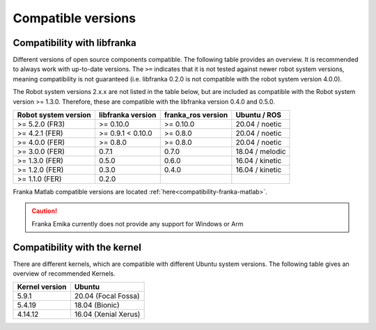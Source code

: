 Compatible versions
===================

.. _compatibility-libfranka:

Compatibility with libfranka
----------------------------

Different versions of open source components compatible.
The following table provides an overview. It is recommended to always work with up-to-date versions.
The ``>=`` indicates that it is not tested against newer robot system versions, meaning
compatibility is not guaranteed (i.e. libfranka 0.2.0 is not compatible with the robot
system version 4.0.0).

The Robot system versions 2.x.x are not listed in the table below,
but are included as compatible with the Robot system version >= 1.3.0. Therefore, these are
compatible with the libfranka version 0.4.0 and 0.5.0.

+----------------------+-------------------+--------------------+-----------------+
| Robot system version | libfranka version | franka_ros version | Ubuntu / ROS    |
+======================+===================+====================+=================+
| >= 5.2.0 (FR3)       | >= 0.10.0         | >= 0.10.0          | 20.04 / noetic  |
+----------------------+-------------------+--------------------+-----------------+
| >= 4.2.1 (FER)       | >= 0.9.1 < 0.10.0 | >= 0.8.0           | 20.04 / noetic  |
+----------------------+-------------------+--------------------+-----------------+
| >= 4.0.0 (FER)       | >= 0.8.0          | >= 0.8.0           | 20.04 / noetic  |
+----------------------+-------------------+--------------------+-----------------+
| >= 3.0.0 (FER)       | 0.7.1             | 0.7.0              | 18.04 / melodic |
+----------------------+-------------------+--------------------+-----------------+
| >= 1.3.0 (FER)       | 0.5.0             | 0.6.0              | 16.04 / kinetic |
+----------------------+-------------------+--------------------+-----------------+
| >= 1.2.0 (FER)       | 0.3.0             | 0.4.0              | 16.04 / kinetic |
+----------------------+-------------------+--------------------+-----------------+
| >= 1.1.0 (FER)       | 0.2.0             |                    |                 |
+----------------------+-------------------+--------------------+-----------------+

Franka Matlab compatible versions are located :ref:`here<compatibility-franka-matlab>`.

.. caution::
    Franka Emika currently does not provide any support for Windows or Arm

Compatibility with the kernel
-----------------------------

There are different kernels, which are compatible with different Ubuntu system versions.
The following table gives an overview of recommended Kernels.

+----------------+----------------------+
| Kernel version | Ubuntu               |
+================+======================+
| 5.9.1          | 20.04 (Focal Fossa)  |
+----------------+----------------------+
| 5.4.19         | 18.04 (Bionic)       |
+----------------+----------------------+
| 4.14.12        | 16.04 (Xenial Xerus) |
+----------------+----------------------+
